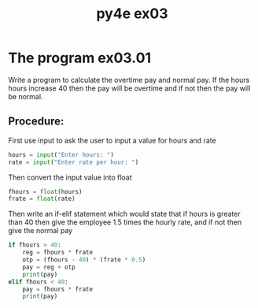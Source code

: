 #+TITLE: py4e ex03

* The program ex03.01
Write a program to calculate the overtime pay and normal pay. If the hours hours increase 40 then the pay will be overtime and if not then the pay will be normal.
** Procedure:
First use input to ask the user to input a value for hours and rate
#+begin_src python
hours = input("Enter hours: ")
rate = input("Enter rate per hour: ")
#+end_src

Then convert the input value into float
#+begin_src python
fhours = float(hours)
frate = float(rate)
#+end_src

Then write an if-elif statement which would state that if hours is greater than 40 then give the employee 1.5 times the hourly rate, and if not then give the normal pay
#+begin_src python
if fhours > 40:
    reg = fhours * frate
    otp = (fhours - 40) * (frate * 0.5)
    pay = reg + otp
    print(pay)
elif fhours < 40:
    pay = fhours * frate
    print(pay)

#+end_src
